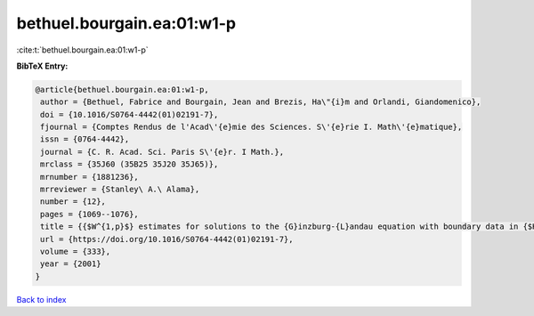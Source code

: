 bethuel.bourgain.ea:01:w1-p
===========================

:cite:t:`bethuel.bourgain.ea:01:w1-p`

**BibTeX Entry:**

.. code-block:: bibtex

   @article{bethuel.bourgain.ea:01:w1-p,
    author = {Bethuel, Fabrice and Bourgain, Jean and Brezis, Ha\"{i}m and Orlandi, Giandomenico},
    doi = {10.1016/S0764-4442(01)02191-7},
    fjournal = {Comptes Rendus de l'Acad\'{e}mie des Sciences. S\'{e}rie I. Math\'{e}matique},
    issn = {0764-4442},
    journal = {C. R. Acad. Sci. Paris S\'{e}r. I Math.},
    mrclass = {35J60 (35B25 35J20 35J65)},
    mrnumber = {1881236},
    mrreviewer = {Stanley\ A.\ Alama},
    number = {12},
    pages = {1069--1076},
    title = {{$W^{1,p}$} estimates for solutions to the {G}inzburg-{L}andau equation with boundary data in {$H^{1/2}$}},
    url = {https://doi.org/10.1016/S0764-4442(01)02191-7},
    volume = {333},
    year = {2001}
   }

`Back to index <../By-Cite-Keys.rst>`_
